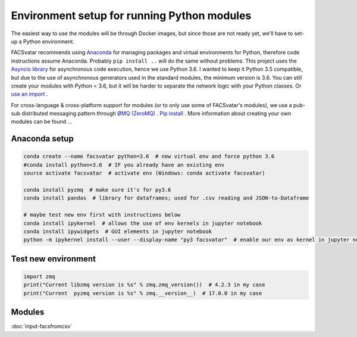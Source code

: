 ============================================
Environment setup for running Python modules
============================================

The easiest way to use the modules will be through Docker images, but since those are not ready yet, we'll have to set-up a Python environment.

FACSvatar recommends using `Anaconda <https://www.anaconda.com/download/>`_ for managing packages and virtual environments for Python, therefore code instructions assume Anaconda. Probably ``pip install ..`` will do the same without problems.
This project uses the `Asyncio library <https://asyncio.readthedocs.io/en/latest/>`_ for asynchronous code execution, hence we use Python 3.6.
I wanted to keep it Python 3.5 compatible, but due to the use of asynchronous generators used in the standard modules, the minimum version is 3.6.
You can still create your modules with Python < 3.6, but it will be harder to separate the network logic with your Python classes. Or `use an import <https://quentin.pradet.me/blog/using-asynchronous-for-loops-in-python.html>`_ .

For cross-language & cross-platform support for modules (or to only use some of FACSvatar's modules), we use a pub-sub distributed messaging pattern through `ØMQ (ZeroMQ) <http://zeromq.org/>`_ . `Pip install <http://zeromq.org/bindings:python>`_ .
More information about creating your own modules can be found ...

--------------
Anaconda setup
--------------

.. code-block:: bash

   conda create --name facsvatar python=3.6  # new virtual env and force python 3.6
   #conda install python=3.6  # IF you already have an existing env
   source activate facsvatar  # activate env (Windows: conda activate facsvatar)
   
   conda install pyzmq  # make sure it's for py3.6
   conda install pandas  # library for dataframes; used for .csv reading and JSON-to-Dataframe

   # maybe test new env first with instructions below
   conda install ipykernel  # allows the use of env kernels in jupyter notebook
   conda install ipywidgets  # GUI elements in jupyter notebook
   python -m ipykernel install --user --display-name "py3 facsvatar"  # enable our env as kernel in jupyter notebook

--------------------
Test new environment
--------------------

.. code-block:: python

   import zmq
   print("Current libzmq version is %s" % zmq.zmq_version())  # 4.2.3 in my case
   print("Current  pyzmq version is %s" % zmq.__version__)  # 17.0.0 in my case

-------
Modules
-------

:doc:`input-facsfromcsv`
